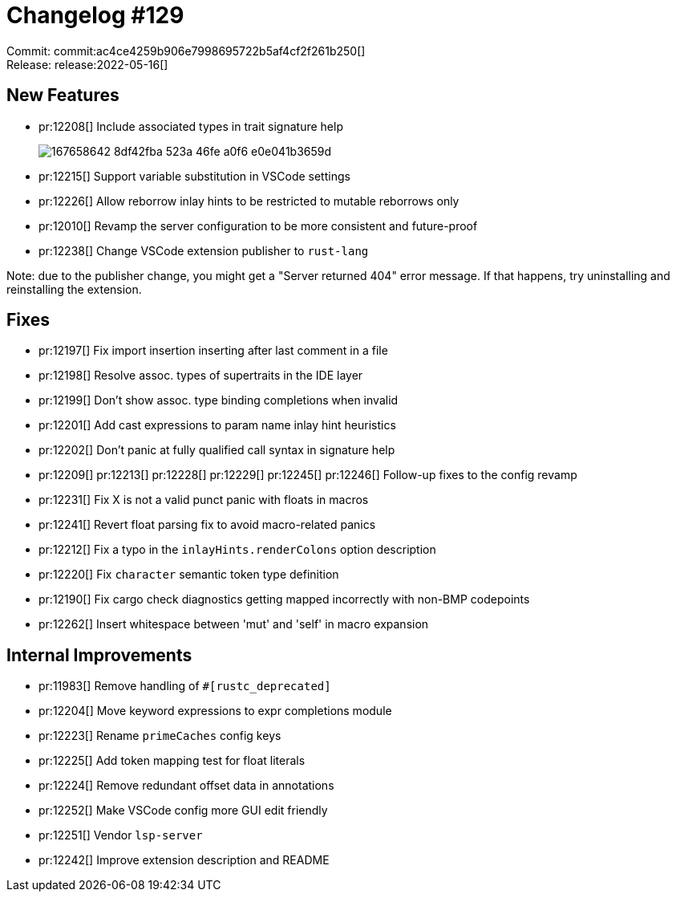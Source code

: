 = Changelog #129
:sectanchors:
:page-layout: post

Commit: commit:ac4ce4259b906e7998695722b5af4cf2f261b250[] +
Release: release:2022-05-16[]

== New Features

* pr:12208[] Include associated types in trait signature help
+
image::https://user-images.githubusercontent.com/1786438/167658642-8df42fba-523a-46fe-a0f6-e0e041b3659d.png[]
* pr:12215[] Support variable substitution in VSCode settings
* pr:12226[] Allow reborrow inlay hints to be restricted to mutable reborrows only
* pr:12010[] Revamp the server configuration to be more consistent and future-proof
* pr:12238[] Change VSCode extension publisher to `rust-lang`

Note: due to the publisher change, you might get a "Server returned 404" error message.
If that happens, try uninstalling and reinstalling the extension.

== Fixes

* pr:12197[] Fix import insertion inserting after last comment in a file
* pr:12198[] Resolve assoc. types of supertraits in the IDE layer
* pr:12199[] Don't show assoc. type binding completions when invalid
* pr:12201[] Add cast expressions to param name inlay hint heuristics
* pr:12202[] Don't panic at fully qualified call syntax in signature help
* pr:12209[] pr:12213[] pr:12228[] pr:12229[] pr:12245[] pr:12246[] Follow-up fixes to the config revamp
* pr:12231[] Fix X is not a valid punct panic with floats in macros
* pr:12241[] Revert float parsing fix to avoid macro-related panics
* pr:12212[] Fix a typo in the `inlayHints.renderColons` option description
* pr:12220[] Fix `character` semantic token type definition
* pr:12190[] Fix cargo check diagnostics getting mapped incorrectly with non-BMP codepoints
* pr:12262[] Insert whitespace between 'mut' and 'self' in macro expansion

== Internal Improvements

* pr:11983[] Remove handling of `#[rustc_deprecated]`
* pr:12204[] Move keyword expressions to expr completions module
* pr:12223[] Rename `primeCaches` config keys
* pr:12225[] Add token mapping test for float literals
* pr:12224[] Remove redundant offset data in annotations
* pr:12252[] Make VSCode config more GUI edit friendly
* pr:12251[] Vendor `lsp-server`
* pr:12242[] Improve extension description and README

